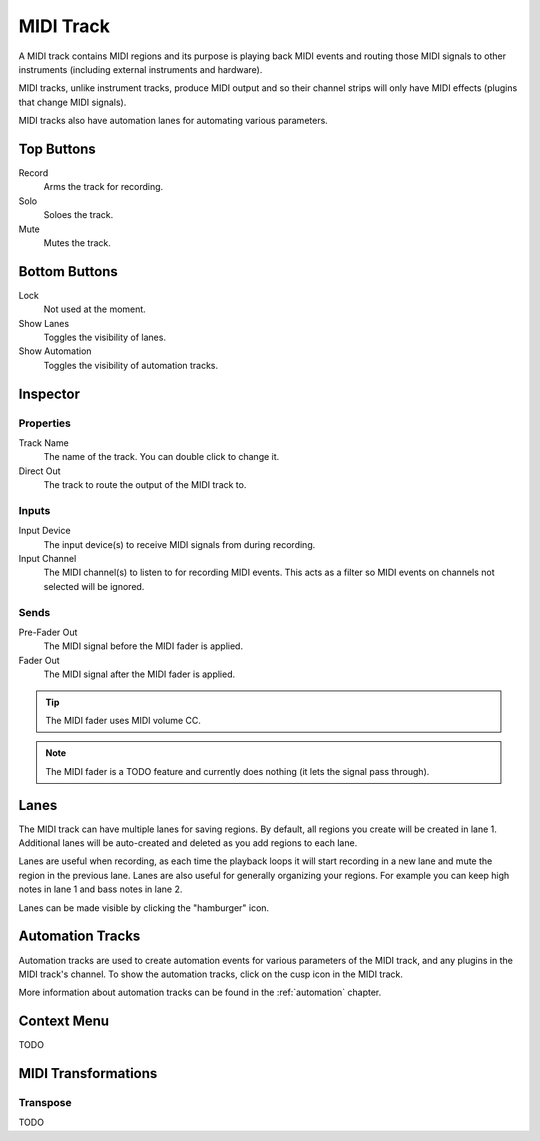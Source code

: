 .. This is part of the Zrythm Manual.
   Copyright (C) 2019 Alexandros Theodotou <alex at zrythm dot org>
   See the file index.rst for copying conditions.

MIDI Track
==========

A MIDI track contains MIDI regions and its purpose
is playing back MIDI events and routing
those MIDI signals to other instruments
(including external instruments and hardware).

MIDI tracks, unlike instrument tracks, produce MIDI
output and so their channel strips will only have
MIDI effects (plugins that change MIDI signals).

MIDI tracks also have automation lanes for automating
various parameters.

.. image:: /_static/img/midi-track.png
   :align: center

Top Buttons
-----------

Record
  Arms the track for recording.
Solo
  Soloes the track.
Mute
  Mutes the track.

Bottom Buttons
--------------

Lock
  Not used at the moment.
Show Lanes
  Toggles the visibility of lanes.
Show Automation
  Toggles the visibility of automation tracks.

Inspector
---------

.. image:: /_static/img/midi-track-inspector.png
   :align: center

Properties
~~~~~~~~~~

Track Name
  The name of the track. You can double click to
  change it.
Direct Out
  The track to route the output of the MIDI track to.

.. _midi-track-inputs:

Inputs
~~~~~~

Input Device
  The input device(s) to receive MIDI signals from
  during recording.

Input Channel
  The MIDI channel(s) to listen to for recording
  MIDI events. This acts as a filter so MIDI events
  on channels not selected will be ignored.

.. _midi-track-sends:

Sends
~~~~~

Pre-Fader Out
  The MIDI signal before the MIDI fader is applied.

Fader Out
  The MIDI signal after the MIDI fader is applied.

.. tip:: The MIDI fader uses MIDI volume CC.

.. note:: The MIDI fader is a TODO feature and currently
   does nothing (it lets the signal pass through).

.. _midi-track-lanes:

Lanes
-----

The MIDI track can have multiple lanes for saving
regions. By default, all regions you create will be
created in lane 1. Additional lanes will be auto-created
and deleted as you add regions to each lane.

.. image:: /_static/img/track_lanes.png
   :align: center

Lanes are useful when recording,
as each time the playback loops it will start
recording in a new lane and mute the region in the
previous lane.
Lanes are also useful for generally organizing your
regions. For example you can keep high notes in
lane 1 and bass notes in lane 2.

Lanes can be made visible by clicking
the "hamburger" icon.

.. _midi-track-automation-tracks:

Automation Tracks
-----------------

Automation tracks are used to create automation events
for various parameters of the MIDI track, and any
plugins in the MIDI track's channel. To show the
automation tracks, click on the cusp icon in the MIDI
track.

.. image:: /_static/img/automation_tracks.png
   :align: center

More information about automation tracks can be found
in the :ref:`automation` chapter.

Context Menu
------------

TODO

MIDI Transformations
--------------------

Transpose
~~~~~~~~~

TODO

